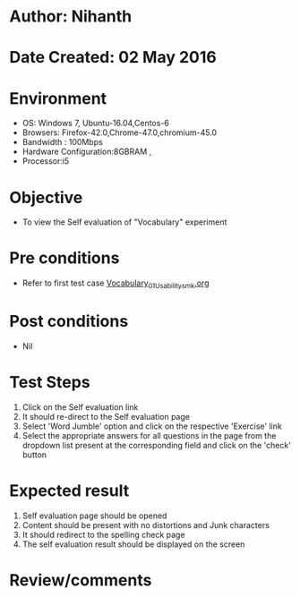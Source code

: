 * Author: Nihanth
* Date Created: 02 May 2016
* Environment
  - OS: Windows 7, Ubuntu-16.04,Centos-6
  - Browsers: Firefox-42.0,Chrome-47.0,chromium-45.0
  - Bandwidth : 100Mbps
  - Hardware Configuration:8GBRAM , 
  - Processor:i5

* Objective
  - To view the Self evaluation of "Vocabulary" experiment

* Pre conditions
  - Refer to first test case [[https://github.com/Virtual-Labs/virtual-english-iitg/blob/master/test-cases/integration_test-cases/Vocabulary/Vocabulary_01_Usability_smk.org][Vocabulary_01_Usability_smk.org]]

* Post conditions
  - Nil
* Test Steps
  1. Click on the Self evaluation link 
  2. It should re-direct to the Self evaluation page
  3. Select 'Word Jumble' option and click on the respective 'Exercise' link
  4. Select the appropriate answers for all questions in the page from the dropdown list present at the corresponding field and click on the 'check' button

* Expected result
  1. Self evaluation page should be opened
  2. Content should be present with no distortions and Junk characters
  3. It should redirect to the spelling check page 
  4. The self evaluation result should be displayed on the screen

* Review/comments


